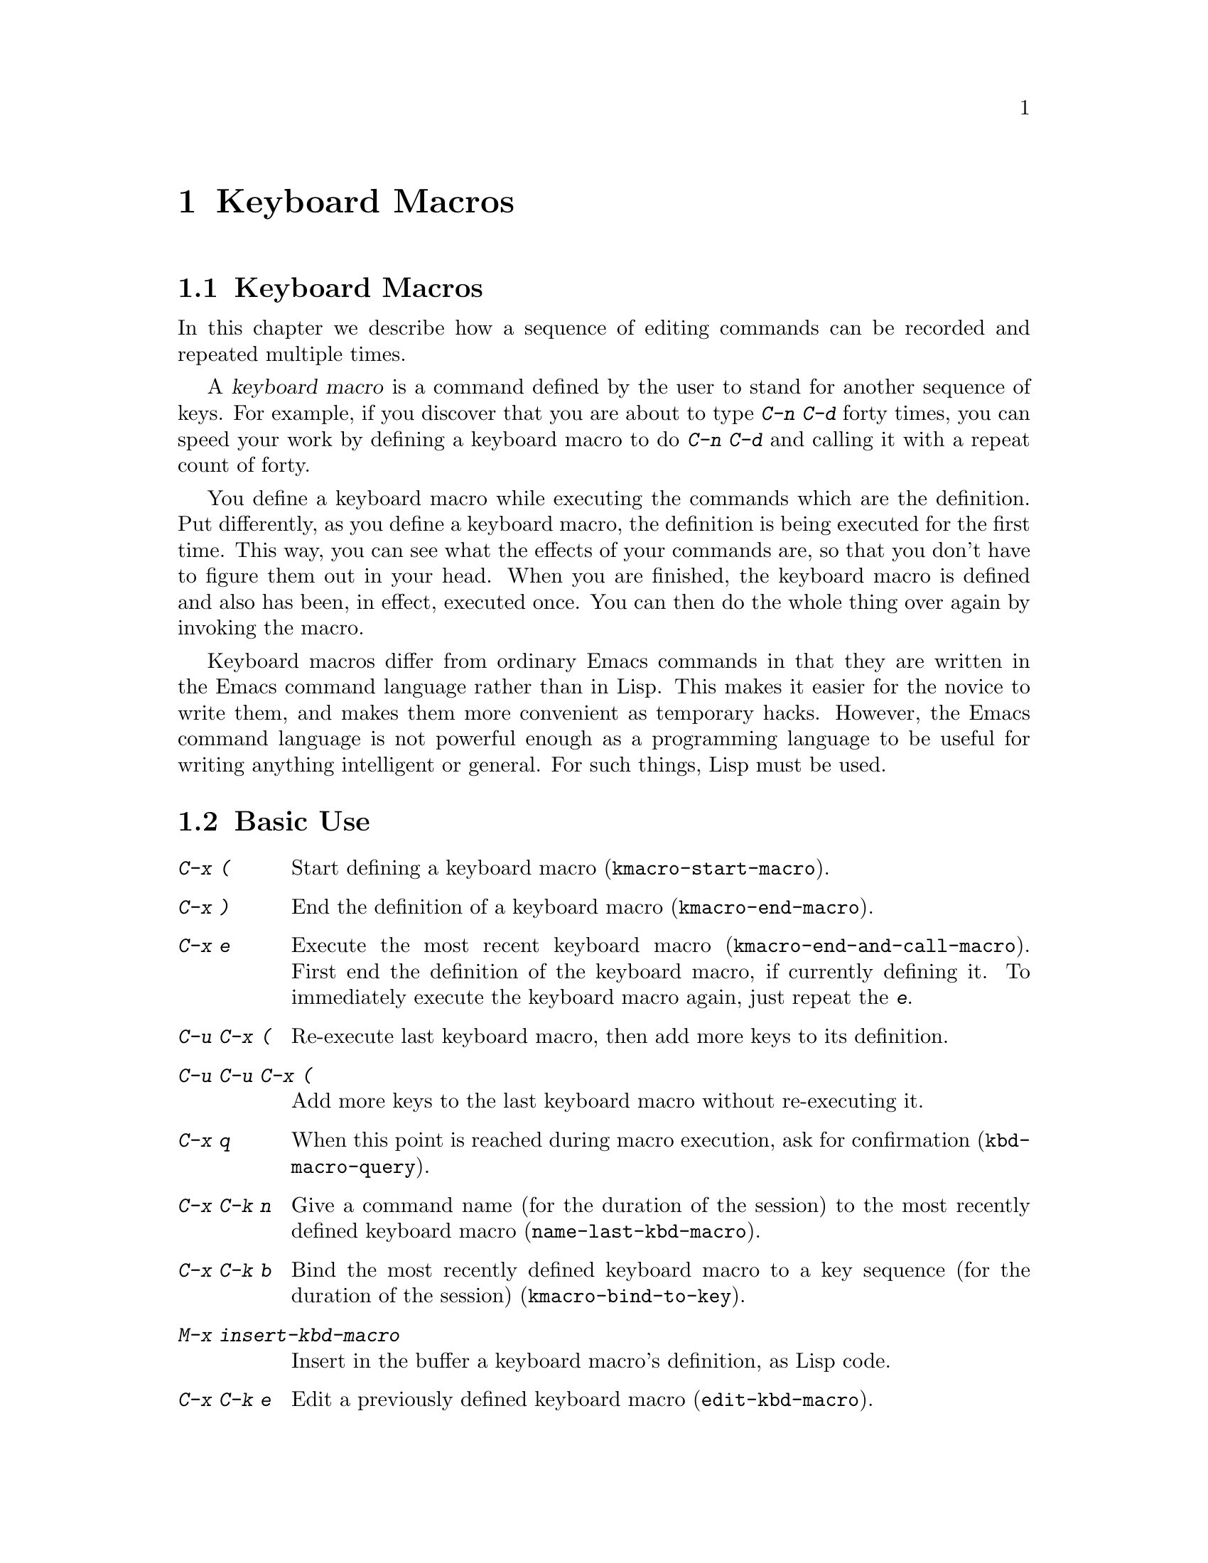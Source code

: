 @c This is part of the Emacs manual.
@c Copyright (C) 1985,86,87,93,94,95,97,2000,2001,2002,2003
@c  Free Software Foundation, Inc.
@c See file emacs.texi for copying conditions.
@node Keyboard Macros, Files, Fixit, Top
@chapter Keyboard Macros
@cindex defining keyboard macros
@cindex keyboard macro


@node Keyboard Macros
@section Keyboard Macros

@cindex defining keyboard macros
@cindex keyboard macro

  In this chapter we describe how a sequence of editing commands can
be recorded and repeated multiple times.

  A @dfn{keyboard macro} is a command defined by the user to stand for
another sequence of keys.  For example, if you discover that you are
about to type @kbd{C-n C-d} forty times, you can speed your work by
defining a keyboard macro to do @kbd{C-n C-d} and calling it with a
repeat count of forty.

  You define a keyboard macro while executing the commands which are the
definition.  Put differently, as you define a keyboard macro, the
definition is being executed for the first time.  This way, you can see
what the effects of your commands are, so that you don't have to figure
them out in your head.  When you are finished, the keyboard macro is
defined and also has been, in effect, executed once.  You can then do the
whole thing over again by invoking the macro.

  Keyboard macros differ from ordinary Emacs commands in that they are
written in the Emacs command language rather than in Lisp.  This makes it
easier for the novice to write them, and makes them more convenient as
temporary hacks.  However, the Emacs command language is not powerful
enough as a programming language to be useful for writing anything
intelligent or general.  For such things, Lisp must be used.

@menu
* Basic Keyboard Macro::     Defining and running keyboard macros.
* Keyboard Macro Ring::      Where previous keyboard macros are saved.
* Keyboard Macro Counter::   Inserting incrementing numbers in macros.
* Keyboard Macro Query::     Making keyboard macros do different things each time.
* Save Keyboard Macro::      Giving keyboard macros names; saving them in files.
* Edit Keyboard Macro::      Editing keyboard macros.
* Keyboard Macro Step-Edit::   Interactively executing and editing a keyboard macro.
@end menu

@node Basic Keyboard Macro
@section Basic Use

@table @kbd
@item C-x (
Start defining a keyboard macro (@code{kmacro-start-macro}).
@item C-x )
End the definition of a keyboard macro (@code{kmacro-end-macro}).
@item C-x e
Execute the most recent keyboard macro (@code{kmacro-end-and-call-macro}).
First end the definition of the keyboard macro, if currently defining it.
To immediately execute the keyboard macro again, just repeat the @kbd{e}.
@item C-u C-x (
Re-execute last keyboard macro, then add more keys to its definition.
@item C-u C-u C-x (
Add more keys to the last keyboard macro without re-executing it.
@item C-x q
When this point is reached during macro execution, ask for confirmation
(@code{kbd-macro-query}).
@item C-x C-k n
Give a command name (for the duration of the session) to the most
recently defined keyboard macro (@code{name-last-kbd-macro}).
@item C-x C-k b
Bind the most recently defined keyboard macro to a key sequence (for
the duration of the session) (@code{kmacro-bind-to-key}).
@item M-x insert-kbd-macro
Insert in the buffer a keyboard macro's definition, as Lisp code.
@item C-x C-k e
Edit a previously defined keyboard macro (@code{edit-kbd-macro}).
@item C-x C-k r
Run the last keyboard macro on each complete line in the region
(@code{apply-macro-to-region-lines}).
@end table

@kindex C-x (
@kindex C-x )
@kindex C-x e
@findex kmacro-start-macro
@findex kmacro-end-macro
@findex kmacro-end-and-call-macro
  To start defining a keyboard macro, type the @kbd{C-x (} command
(@code{kmacro-start-macro}).  From then on, your keys continue to be
executed, but also become part of the definition of the macro.  @samp{Def}
appears in the mode line to remind you of what is going on.  When you are
finished, the @kbd{C-x )} command (@code{kmacro-end-macro}) terminates the
definition (without becoming part of it!).  For example,

@example
C-x ( M-f foo C-x )
@end example

@noindent
defines a macro to move forward a word and then insert @samp{foo}.

  The macro thus defined can be invoked again with the @kbd{C-x e}
command (@code{kmacro-end-and-call-macro}), which may be given a
repeat count as a numeric argument to execute the macro many times.
If you enter @kbd{C-x e} while defining a macro, the macro is
terminated and executed immediately.

  After executing the macro with @kbd{C-x e}, you can use @kbd{e}
repeatedly to immediately repeat the macro one or more times.  For example,

@example
C-x ( xyz C-x e e e
@end example

@noindent
inserts @samp{xyzxyzxyzxyz} in the current buffer.

  @kbd{C-x )} can also be given a repeat count as an argument, in
which case it repeats the macro that many times right after defining
it, but defining the macro counts as the first repetition (since it is
executed as you define it).  Therefore, giving @kbd{C-x )} an argument
of 4 executes the macro immediately 3 additional times.  An argument
of zero to @kbd{C-x e} or @kbd{C-x )} means repeat the macro
indefinitely (until it gets an error or you type @kbd{C-g} or, on
MS-DOS, @kbd{C-@key{BREAK}}).

@kindex C-x C-k C-s
@kindex C-x C-k C-k
Alternatively, you can use @kbd{C-x C-k C-s} to start a keyboard macro,
and @kbd{C-x C-k C-k...} to end and execute it.

  If you wish to repeat an operation at regularly spaced places in the
text, define a macro and include as part of the macro the commands to move
to the next place you want to use it.  For example, if you want to change
each line, you should position point at the start of a line, and define a
macro to change that line and leave point at the start of the next line.
Then repeating the macro will operate on successive lines.

  When a command reads an argument with the minibuffer, your
minibuffer input becomes part of the macro along with the command.  So
when you replay the macro, the command gets the same argument as
when you entered the macro.  For example,

@example
C-x ( C-a C-@key{SPC} C-n M-w C-x b f o o @key{RET} C-y C-x b @key{RET} C-x )
@end example

@noindent
defines a macro that copies the current line into the buffer
@samp{foo}, then returns to the original buffer.

  You can use function keys in a keyboard macro, just like keyboard
keys.  You can even use mouse events, but be careful about that: when
the macro replays the mouse event, it uses the original mouse position
of that event, the position that the mouse had while you were defining
the macro.  The effect of this may be hard to predict.  (Using the
current mouse position would be even less predictable.)

  One thing that doesn't always work well in a keyboard macro is the
command @kbd{C-M-c} (@code{exit-recursive-edit}).  When this command
exits a recursive edit that started within the macro, it works as you'd
expect.  But if it exits a recursive edit that started before you
invoked the keyboard macro, it also necessarily exits the keyboard macro
as part of the process.

  After you have terminated the definition of a keyboard macro, you can add
to the end of its definition by typing @kbd{C-u C-x (}.  This is equivalent
to plain @kbd{C-x (} followed by retyping the whole definition so far.  As
a consequence it re-executes the macro as previously defined.

  You can also add to the end of the definition of the last keyboard
macro without re-execuing it by typing @kbd{C-u C-u C-x (}.

  The variable @code{kmacro-execute-before-append} specifies whether
a single @kbd{C-u} prefix causes the existing macro to be re-executed
before appending to it.

@findex apply-macro-to-region-lines
@kindex C-x C-k r
  The command @kbd{C-x C-k r} (@code{apply-macro-to-region-lines})
repeats the last defined keyboard macro on each complete line within
the current region.  It does this line by line, by moving point to the
beginning of the line and then executing the macro.

@node Keyboard Macro Ring
@section Where previous keyboard macros are saved

  All defined keyboard macros are recorded in the ``keyboard macro ring'',
a list of sequences of keys.  There is only one keyboard macro ring,
shared by all buffers.

  All commands which operates on the keyboard macro ring use the
same @kbd{C-x C-k} prefix.  Most of these commands can be executed and
repeated immediately after each other without repeating the @kbd{C-x
C-k} prefix.  For example,

@example
C-x C-k C-p C-p C-k C-k C-k C-n C-n C-k C-p C-k C-d
@end example

@noindent
will rotate the keyboard macro ring to the ``second previous'' macro,
execute the resulting head macro three times, rotate back to the
original head macro, execute that once, rotate to the ``previous''
macro, execute that, and finally delete it from the macro ring.

@findex kmacro-end-or-call-macro-repeat
@kindex C-x C-k C-k
  The command @kbd{C-x C-k C-k} (@code{kmacro-end-or-call-macro-repeat})
executes the keyboard macro at the head of the macro ring.  You can
repeat the macro immediately by typing another @kbd{C-k}, or you can
rotate the macro ring immediately by typing @kbd{C-n} or @kbd{C-p}.

@findex kmacro-cycle-ring-next
@kindex C-x C-k C-n
@findex kmacro-cycle-ring-previous
@kindex C-x C-k C-p
  The commands @kbd{C-x C-k C-n} (@code{kmacro-cycle-ring-next}) and
@kbd{C-x C-k C-p} (@code{kmacro-cycle-ring-previous}) rotates the
macro ring, bringing the next or previous keyboard macro to the head
of the macro ring.  The definition of the new head macro is displayed
in the echo area.  You can continue to rotate the macro ring
immediately by repeating just @kbd{C-n} and @kbd{C-p} until the
desired macro is at the head of the ring.  To execute the new macro
ring head immediately, just type @kbd{C-k}.  

@findex kmacro-view-macro-repeat
@kindex C-x C-k C-v

  The commands @kbd{C-x C-k C-v} (@code{kmacro-view-macro-repeat})
displays the last keyboard macro, or when repeated (with @kbd{C-v}),
it displays the previous macro on the macro ring, just like @kbd{C-x
C-k C-p}, but without actually rotating the macro ring.  If you enter
@kbd{C-k} immediately after displaying a macro from the ring, that
macro is executed, but still without altering the macro ring.

  So while e.g. @kbd{C-x C-k C-p C-p C-k C-k} makes the 3rd previous
macro the current macro and executes it twice, @kbd{C-x C-k C-v C-v
C-v C-k C-k} will display and execute the 3rd previous macro once and
then the current macro once.

@findex kmacro-delete-ring-head
@kindex C-x C-k C-d

  The commands @kbd{C-x C-k C-d} (@code{kmacro-delete-ring-head})
removes and deletes the macro currently at the head of the macro
ring.  You can use this to delete a macro that didn't work as
expected, or which you don't need anymore.

@findex kmacro-swap-ring
@kindex C-x C-k C-t

  The commands @kbd{C-x C-k C-t} (@code{kmacro-swap-ring})
interchanges the head of the macro ring with the previous element on
the macro ring.

@findex kmacro-call-ring-2nd-repeat
@kindex C-x C-k C-l

  The commands @kbd{C-x C-k C-l} (@code{kmacro-call-ring-2nd-repeat})
executes the previous (rather than the head) element on the macro ring.

@node Keyboard Macro Counter
@section Inserting incrementing numbers in macros

  Each keyboard macro has an associated counter which is automatically
incremented on every repetition of the keyboard macro.  Normally, the
macro counter is initialized to 0 when you start defining the macro,
and incremented by 1 after each insertion of the counter value;
that is, if you insert the macro counter twice while defining the
macro, it will be incremented by 2 time for each repetition of the
macro.

@findex kmacro-insert-counter
@kindex C-x C-k C-i
  The command @kbd{C-x C-k C-i} (@code{kmacro-insert-counter}) inserts
the current value of the keyboard macro counter and increments the
counter by 1.  You can use a numeric prefix argument to specify a
different increment.  If you specify a @kbd{C-u} prefix, the last
inserted counter value is repeated and the counter is not incremented.
For example, if you enter the following sequence while defining a macro

@example
C-x C-k C-i C-x C-k C-i C-u C-x C-k C-i C-x C-k C-i
@end example

@noindent
the text @samp{0112} is inserted in the buffer, and for the first and
second execution of the macro @samp{3445} and @samp{6778} are
inserted.

@findex kmacro-set-counter
@kindex C-x C-k C-c
  The command @kbd{C-x C-k C-c} (@code{kmacro-set-counter}) prompts
for the initial value of the keyboard macro counter if you use it
before you define a keyboard macro.  If you use it while defining a
keyboard macro, you set the macro counter to the same (initial) value
on each repetition of the macro.  If you specify a @kbd{C-u} prefix,
the counter is reset to the value it had prior to the current
repetition of the macro (undoing any increments so far in this
repetition).

@findex kmacro-add-counter
@kindex C-x C-k C-a
  The command @kbd{C-x C-k C-a} (@code{kmacro-add-counter}) prompts
for a value to add to the macro counter.

@findex kmacro-set-format
@kindex C-x C-k C-f
  The command @kbd{C-x C-k C-f} (@code{kmacro-set-format}) prompts
for the format to use when inserting the macro counter.  The default
format is @samp{%d}.  If you set the counter format before you define a
macro, that format is restored before each repetition of the macro.
Consequently, any changes you make to the macro counter format while
defining a macro are only active for the rest of the macro.

@node Keyboard Macro Query
@section Executing Macros with Variations

@kindex C-x q
@findex kbd-macro-query
  Using @kbd{C-x q} (@code{kbd-macro-query}), you can get an effect
similar to that of @code{query-replace}, where the macro asks you each
time around whether to make a change.  While defining the macro,
type @kbd{C-x q} at the point where you want the query to occur.  During
macro definition, the @kbd{C-x q} does nothing, but when you run the
macro later, @kbd{C-x q} asks you interactively whether to continue.

  The valid responses when @kbd{C-x q} asks are @key{SPC} (or @kbd{y}),
@key{DEL} (or @kbd{n}), @key{RET} (or @kbd{q}), @kbd{C-l} and @kbd{C-r}.
The answers are the same as in @code{query-replace}, though not all of
the @code{query-replace} options are meaningful.

  These responses include @key{SPC} to continue, and @key{DEL} to skip
the remainder of this repetition of the macro and start right away with
the next repetition.  @key{RET} means to skip the remainder of this
repetition and cancel further repetitions.  @kbd{C-l} redraws the screen
and asks you again for a character to say what to do.

  @kbd{C-r} enters a recursive editing level, in which you can perform
editing which is not part of the macro.  When you exit the recursive
edit using @kbd{C-M-c}, you are asked again how to continue with the
keyboard macro.  If you type a @key{SPC} at this time, the rest of the
macro definition is executed.  It is up to you to leave point and the
text in a state such that the rest of the macro will do what you
want.@refill

  @kbd{C-u C-x q}, which is @kbd{C-x q} with a numeric argument,
performs a completely different function.  It enters a recursive edit
reading input from the keyboard, both when you type it during the
definition of the macro, and when it is executed from the macro.  During
definition, the editing you do inside the recursive edit does not become
part of the macro.  During macro execution, the recursive edit gives you
a chance to do some particularized editing on each repetition.
@xref{Recursive Edit}.

  Another way to vary the behavior of a keyboard macro is to use a
register as a counter, incrementing it on each repetition of the macro.
@xref{RegNumbers}.

@node Save Keyboard Macro
@section Naming and Saving Keyboard Macros

@cindex saving keyboard macros
@findex name-last-kbd-macro
@kindex C-x C-k n
  If you wish to save a keyboard macro for later use, you can give it
a name using @kbd{C-x C-k n} (@code{name-last-kbd-macro}). 
This reads a name as an argument using the minibuffer and defines that name
to execute the macro.  The macro name is a Lisp symbol, and defining it in
this way makes it a valid command name for calling with @kbd{M-x} or for
binding a key to with @code{global-set-key} (@pxref{Keymaps}).  If you
specify a name that has a prior definition other than another keyboard
macro, an error message is shown and nothing is changed.

@cindex binding keyboard macros
@findex kmacro-bind-to-key
@kindex C-x C-k b
  Rather than giving a keyboard macro a name, you can bind it to a
key using @kbd{C-x C-k b} (@code{kmacro-bind-to-key}) followed by the
key sequence you want the keyboard macro to be bound to.  You can
bind to any key sequence in the global keymap, but since most key
sequences already have other bindings, you should select the key
sequence carefylly.  If you try to bind to a key sequence with an
existing binding (in any keymap), you will be asked if you really
want to replace the existing binding of that key.

To avoid problems caused by overriding existing bindings, the key
sequences @kbd{C-x C-k 0} through @kbd{C-x C-k 9} and @kbd{C-x C-k A}
through @kbd{C-x C-k Z} are reserved for your own keyboard macro
bindings.  In fact, to bind to one of these key sequences, you only
need to type the digit or letter rather than the whole key sequences.
For example,

@example
C-x C-k b 4
@end example

@noindent
will bind the last keyboard macro to the key sequence @kbd{C-x C-k 4}.

@findex insert-kbd-macro
  Once a macro has a command name, you can save its definition in a file.
Then it can be used in another editing session.  First, visit the file
you want to save the definition in.  Then use this command:

@example
M-x insert-kbd-macro @key{RET} @var{macroname} @key{RET}
@end example

@noindent
This inserts some Lisp code that, when executed later, will define the
same macro with the same definition it has now.  (You need not
understand Lisp code to do this, because @code{insert-kbd-macro} writes
the Lisp code for you.)  Then save the file.  You can load the file
later with @code{load-file} (@pxref{Lisp Libraries}).  If the file you
save in is your init file @file{~/.emacs} (@pxref{Init File}) then the
macro will be defined each time you run Emacs.

  If you give @code{insert-kbd-macro} a numeric argument, it makes
additional Lisp code to record the keys (if any) that you have bound to the
keyboard macro, so that the macro will be reassigned the same keys when you
load the file.

@node Edit Keyboard Macro
@section Interactively executing and editing a keyboard macro

@findex kmacro-edit-macro
@kindex C-x C-k C-e
@kindex C-x C-k RET
  You can edit the last keyboard macro by typing @kbd{C-x C-k C-e} or
@kbd{C-x C-k RET} (@code{kmacro-edit-macro}).  This formats the macro
definition in a buffer and enters a specialized major mode for editing
it.  Type @kbd{C-h m} once in that buffer to display details of how to
edit the macro.  When you are finished editing, type @kbd{C-c C-c}.

@findex edit-kbd-macro
@kindex C-x C-k e
  You can edit a named keyboard macro or a macro bound to a key by typing
@kbd{C-x C-k e} (@code{edit-kbd-macro}).  Follow that with the
keyboard input that you would use to invoke the macro---@kbd{C-x e} or
@kbd{M-x @var{name}} or some other key sequence.

@findex kmacro-edit-lossage
@kindex C-x C-k l
  You can edit the last 100 keystrokes as a macro by typing
@kbd{C-x C-k l} (@code{kmacro-edit-lossage}).

@node Keyboard Macro Step-Edit
@section Interactively executing and editing a keyboard macro

@findex kmacro-step-edit-macro
@kindex C-x C-k SPC
  You can interactively and stepwise replay and edit the last keyboard
macro one command at a time by typing @kbd{C-x C-k SPC} 
(@code{kmacro-step-edit-macro}).  Unless you quit the macro using
@kbd{q} or @kbd{C-g}, the edited macro replaces the last macro on the
macro ring.

This shows the last macro in the minibuffer together with the first
(or next) command to be executed, and prompts you for an action.
You can enter @kbd{?} to get a command summary.

The following commands are available in the step-edit mode and relate
to the first (or current) command in the keyboard macro:

@itemize @bullet{}
@item
@kbd{SPC} and @kbd{y} execute the current command, and advance to the
next command in the keyboard macro.
@item
@kbd{n}, @kbd{d}, and @kbd{DEL} skip and delete the current command.
@item
@kbd{f} skips the current command in this execution of the keyboard
macro, but doesn't delete it from the macro.
@item
@kbd{TAB} executes the current command, as well as all similar
commands immediately following the current command; for example, TAB
may be used to insert a sequence of characters (corresponding to a
sequence of @code{self-insert-command} commands).
@item
@kbd{c} continues execution (without further editing) until the end of
the keyboard macro.  If execution terminates normally, the edited
macro replaces the original keyboard macro.
@item
@kbd{C-k} skips and deletes the rest of the keyboard macro,
terminates step-editing, and replaces the original keyboard macro
with the edited macro.
@item
@kbd{q} and @kbd{C-g} cancels the step-editing of the keyboard macro;
discarding any changes made to the keyboard macro.
@item
@kbd{i KEY... C-j} reads and executes a series of key sequences (not
including the final @kbd{C-j}), and inserts them before the current
command in the keyboard macro, without advancing over the current
command.
@item
@kbd{I KEY...} reads one key sequence, executes it, and inserts it
before the current command in the keyboard macro, without advancing
over the current command.
@item
@kbd{r KEY... C-j} reads and executes a series of key sequences (not
including the final @kbd{C-j}), and replaces the current command in
the keyboard macro with them, advancing over the inserted key
sequences.
@item
@kbd{R KEY...} reads one key sequence, executes it, and replaces the
current command in the keyboard macro with that key sequence,
advancing over the inserted key sequence.
@item
@kbd{a KEY... C-j} executes the current command, then reads and
executes a series of key sequences (not including the final
@kbd{C-j}), and inserts them after the current command in the keyboard
macro; it then advances over the current command and the inserted key
sequences.
@item
@kbd{A KEY... C-j} executes the rest of the commands in the keyboard
macro, then reads and executes a series of key sequences (not
including the final @kbd{C-j}), and appends them at the end of the
keyboard macro; it then terminates the step-editing and replaces the
original keyboard macro with the edited macro.
@end itemize
